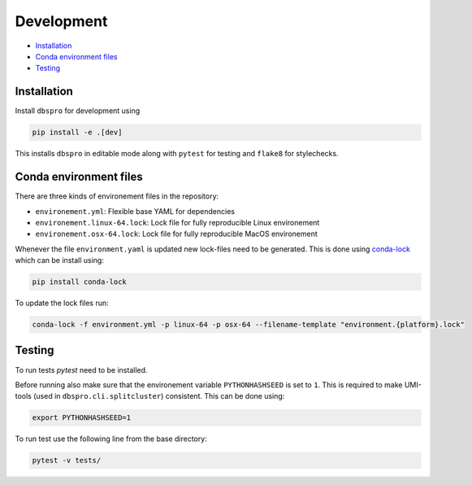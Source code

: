Development
===========

- Installation_
- `Conda environment files`_
- Testing_

Installation
------------

Install ``dbspro`` for development using

..  code-block:: bash

    pip install -e .[dev]

This installs ``dbspro`` in editable mode along with ``pytest`` for testing and 
``flake8`` for stylechecks.

Conda environment files
-----------------------

There are three kinds of environement files in the repository:

- ``environement.yml``: Flexible base YAML for dependencies
- ``environement.linux-64.lock``: Lock file for fully reproducible Linux environement
- ``environement.osx-64.lock``: Lock file for fully reproducible MacOS environement

Whenever the file ``environment.yaml`` is updated new lock-files need to be generated. 
This is done using `conda-lock <https://pypi.org/project/conda-lock/>`_ which can be install 
using:

..  code-block:: bash

    pip install conda-lock

To update the lock files run:

..  code-block:: bash

    conda-lock -f environment.yml -p linux-64 -p osx-64 --filename-template "environment.{platform}.lock"

    
Testing
-------

To run tests `pytest` need to be installed. 

Before running also make sure that the environement variable ``PYTHONHASHSEED`` 
is set to ``1``. This is required to make UMI-tools (used in ``dbspro.cli.splitcluster``) 
consistent. This can be done using:

..  code-block:: bash

    export PYTHONHASHSEED=1 

To run test use the following line from the base directory:

..  code-block:: bash

    pytest -v tests/
